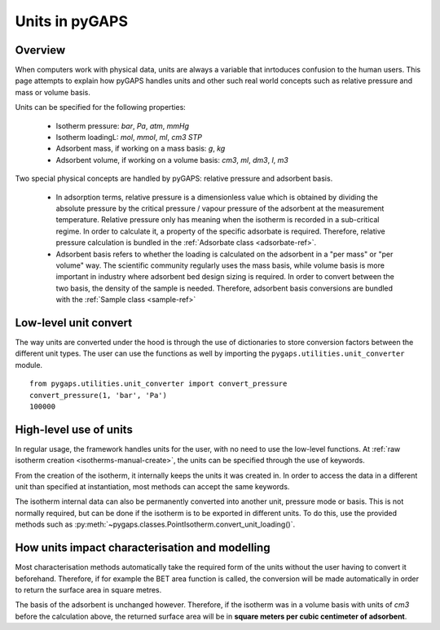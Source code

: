 .. _units-manual:

Units in pyGAPS
===============

.. _units-manual-general:

Overview
--------

When computers work with physical data, units are always a variable that inrtoduces confusion to the
human users. This page attempts to explain how pyGAPS handles units and other such real world concepts
such as relative pressure and mass or volume basis.

Units can be specified for the following properties:

    - Isotherm pressure: *bar*, *Pa*, *atm*, *mmHg*
    - Isotherm loadingL: *mol*, *mmol*, *ml*, *cm3 STP*
    - Adsorbent mass, if working on a mass basis: *g*, *kg*
    - Adsorbent volume, if working on a volume basis: *cm3*, *ml*, *dm3*, *l*, *m3*

Two special physical concepts are handled by pyGAPS: relative pressure and adsorbent basis.

    - In adsorption terms, relative pressure is a dimensionless value which is obtained by
      dividing the absolute pressure by the critical pressure / vapour pressure of the
      adsorbent at the measurement temperature. Relative pressure only has meaning when
      the isotherm is recorded in a sub-critical regime. In order to calculate it, a
      property of the specific adsorbate is required. Therefore, relative pressure
      calculation is bundled in the :ref:`Adsorbate class <adsorbate-ref>`.

    - Adsorbent basis refers to whether the loading is calculated on the adsorbent in a
      "per mass" or "per volume" way. The scientific community regularly uses the mass
      basis, while volume basis is more important in industry where adsorbent bed design
      sizing is required. In order to convert between the two basis, the density of the
      sample is needed. Therefore, adsorbent basis conversions are bundled with the
      :ref:`Sample class <sample-ref>`



.. _units-manual-low-level:

Low-level unit convert
----------------------

The way units are converted under the hood is through the use of dictionaries to store conversion factors
between the different unit types. The user can use the functions as well by importing the
``pygaps.utilities.unit_converter`` module.

::

    from pygaps.utilities.unit_converter import convert_pressure
    convert_pressure(1, 'bar', 'Pa')
    100000


.. _units-manual-high-level:

High-level use of units
-----------------------

In regular usage, the framework handles units for the user, with no need to use the low-level functions.
At :ref:`raw isotherm creation <isotherms-manual-create>`, the units can be specified through the use of
keywords.

From the creation of the isotherm, it internally keeps the units it was created in. In order to access the
data in a different unit than specified at instantiation, most methods can accept the same keywords.

The isotherm internal data can also be permanently converted into another unit, pressure mode or basis.
This is not normally required, but can be done if the isotherm is to be exported in different units.
To do this, use the provided methods such as :py:meth:`~pygaps.classes.PointIsotherm.convert_unit_loading()`.


.. _units-manual-impact:

How units impact characterisation and modelling
-----------------------------------------------

Most characterisation methods automatically take the required form of the units without the user having to
convert it beforehand. Therefore, if for example the BET area function is called, the conversion will be made
automatically in order to return the surface area in square metres.

The basis of the adsorbent is unchanged however. Therefore, if the isotherm was in a volume basis with units
of *cm3* before the calculation above, the returned surface area will be in **square meters per cubic centimeter
of adsorbent**.


